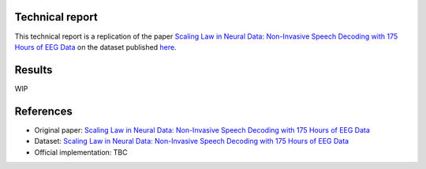 Technical report
----------------

This technical report is a replication of the paper `Scaling Law in Neural Data: Non-Invasive Speech Decoding with 175 Hours of EEG Data <https://arxiv.org/pdf/2407.07595v1>`_ on the dataset published `here <https://dataverse.harvard.edu/dataset.xhtml?persistentId=doi%3A10.7910%2FDVN%2FMYTNMZ&version=DRAFTq>`_.

Results
-------

WIP

References
----------

- Original paper: `Scaling Law in Neural Data: Non-Invasive Speech Decoding with 175 Hours of EEG Data <https://arxiv.org/pdf/2407.07595v1>`_
- Dataset: `Scaling Law in Neural Data: Non-Invasive Speech Decoding with 175 Hours of EEG Data <https://dataverse.harvard.edu/dataset.xhtml?persistentId=doi%3A10.7910%2FDVN%2FMYTNMZ&version=DRAFTq>`_
- Official implementation: TBC